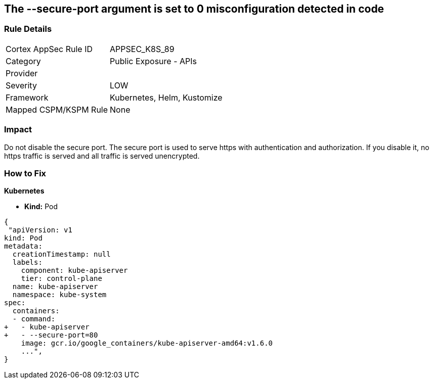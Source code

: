 == The --secure-port argument is set to 0 misconfiguration detected in code
// '--secure-port' argument set to 0

=== Rule Details

[cols="1,2"]
|===
|Cortex AppSec Rule ID |APPSEC_K8S_89
|Category |Public Exposure - APIs
|Provider |
|Severity |LOW
|Framework |Kubernetes, Helm, Kustomize
|Mapped CSPM/KSPM Rule |None
|===


=== Impact
Do not disable the secure port.
The secure port is used to serve https with authentication and authorization.
If you disable it, no https traffic is served and all traffic is served unencrypted.

=== How to Fix


*Kubernetes* 


* *Kind:* Pod


[source,yaml]
----
{
 "apiVersion: v1
kind: Pod
metadata:
  creationTimestamp: null
  labels:
    component: kube-apiserver
    tier: control-plane
  name: kube-apiserver
  namespace: kube-system
spec:
  containers:
  - command:
+   - kube-apiserver
+   - --secure-port=80
    image: gcr.io/google_containers/kube-apiserver-amd64:v1.6.0
    ...",
}
----

